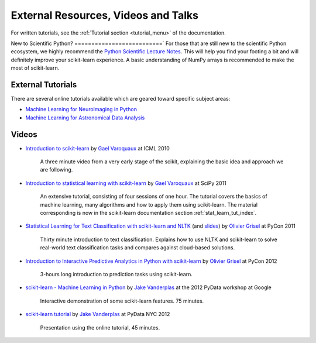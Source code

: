 ===========================================
External Resources, Videos and Talks
===========================================

For written tutorials, see the :ref:`Tutorial section <tutorial_menu>` of
the documentation.

New to Scientific Python?
==========================`
For those that are still new to the scientific Python ecosystem, we highly
recommend the `Python Scientific Lecture Notes
<http://scipy-lectures.github.io/>`_. This will help you find your footing a
bit and will definitely improve your scikit-learn experience.  A basic
understanding of NumPy arrays is recommended to make the most of scikit-learn.

External Tutorials
===================

There are several online tutorials available which are geared toward
specific subject areas:

- `Machine Learning for NeuroImaging in Python <http://nisl.github.com/>`_
- `Machine Learning for Astronomical Data Analysis <http://astroml.github.com/sklearn_tutorial/>`_

.. _videos:

Videos
======

- `Introduction to scikit-learn
  <http://videolectures.net/icml2010_varaquaux_scik/>`_ by `Gael Varoquaux`_ at
  ICML 2010

    A three minute video from a very early stage of the scikit, explaining the
    basic idea and approach we are following.

- `Introduction to statistical learning with scikit-learn <http://archive.org/search.php?query=scikit-learn>`_
  by `Gael Varoquaux`_ at SciPy 2011

    An extensive tutorial, consisting of four sessions of one hour.
    The tutorial covers the basics of machine learning,
    many algorithms and how to apply them using scikit-learn. The
    material corresponding is now in the scikit-learn documentation
    section :ref:`stat_learn_tut_index`.

- `Statistical Learning for Text Classification with scikit-learn and NLTK
  <http://blip.tv/pycon-us-videos-2009-2010-2011/pycon-2011-statistical-machine-learning-for-text-classification-with-scikit-learn-4898362>`_
  (and `slides <http://www.slideshare.net/ogrisel/statistical-machine-learning-for-text-classification-with-scikitlearn-and-nltk>`_)
  by `Olivier Grisel`_ at PyCon 2011

    Thirty minute introduction to text classification. Explains how to
    use NLTK and scikit-learn to solve real-world text classification
    tasks and compares against cloud-based solutions.

- `Introduction to Interactive Predictive Analytics in Python with scikit-learn <http://www.youtube.com/watch?v=Zd5dfooZWG4>`_
  by `Olivier Grisel`_ at PyCon 2012

    3-hours long introduction to prediction tasks using scikit-learn.

- `scikit-learn - Machine Learning in Python <http://marakana.com/s/scikit-learn_machine_learning_in_python,1152/index.html>`_
  by `Jake Vanderplas`_ at the 2012 PyData workshop at Google

    Interactive demonstration of some scikit-learn features. 75 minutes.

- `scikit-learn tutorial <http://vimeo.com/53062607>`_ by `Jake Vanderplas`_ at PyData NYC 2012

    Presentation using the online tutorial, 45 minutes.


.. _Gael Varoquaux: http://gael-varoquaux.info
.. _Jake Vanderplas: http://www.astro.washington.edu/users/vanderplas/
.. _Olivier Grisel: http://twitter.com/ogrisel
